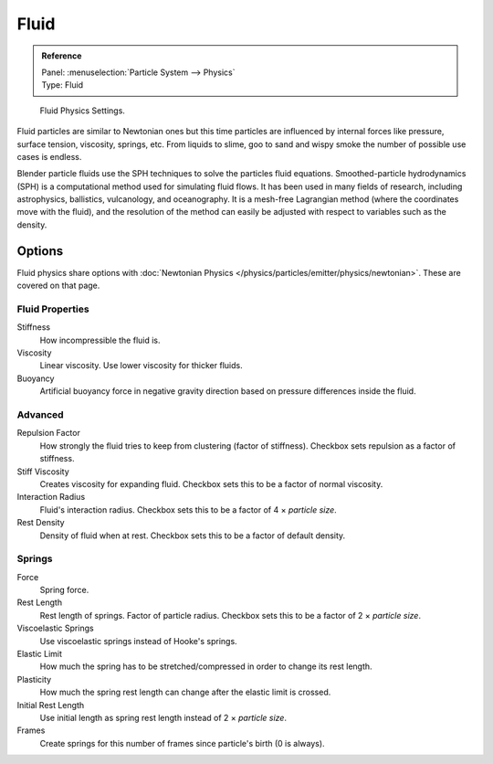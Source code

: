 .. _bpy.types.ParticleFluidSettings:

*****
Fluid
*****

.. admonition:: Reference
   :class: refbox

   | Panel:    :menuselection:`Particle System --> Physics`
   | Type:     Fluid

.. figure:: /images/physics_particles_emitter_physics_fluid_panel.png

   Fluid Physics Settings.

Fluid particles are similar to Newtonian ones but this time particles are influenced by
internal forces like pressure, surface tension, viscosity, springs, etc.
From liquids to slime, goo to sand and wispy smoke the number of possible use cases is endless.

Blender particle fluids use the SPH techniques to solve the particles fluid equations.
Smoothed-particle hydrodynamics (SPH) is a computational method used for simulating fluid flows.
It has been used in many fields of research, including astrophysics, ballistics, vulcanology,
and oceanography. It is a mesh-free Lagrangian method (where the coordinates move with the fluid),
and the resolution of the method can easily be adjusted with respect to variables such as the density.


Options
=======

Fluid physics share options with :doc:`Newtonian Physics </physics/particles/emitter/physics/newtonian>`.
These are covered on that page.


Fluid Properties
----------------

Stiffness
   How incompressible the fluid is.
Viscosity
   Linear viscosity. Use lower viscosity for thicker fluids.
Buoyancy
   Artificial buoyancy force in negative gravity direction based on pressure differences inside the fluid.


Advanced
--------

Repulsion Factor
   How strongly the fluid tries to keep from clustering (factor of stiffness).
   Checkbox sets repulsion as a factor of stiffness.
Stiff Viscosity
   Creates viscosity for expanding fluid. Checkbox sets this to be a factor of normal viscosity.
Interaction Radius
   Fluid's interaction radius. Checkbox sets this to be a factor of 4 × *particle size*.
Rest Density
   Density of fluid when at rest. Checkbox sets this to be a factor of default density.


Springs
-------

Force
   Spring force.
Rest Length
   Rest length of springs. Factor of particle radius. Checkbox sets this to be a factor of 2 × *particle size*.

Viscoelastic Springs
   Use viscoelastic springs instead of Hooke's springs.
Elastic Limit
   How much the spring has to be stretched/compressed in order to change its rest length.
Plasticity
   How much the spring rest length can change after the elastic limit is crossed.
Initial Rest Length
   Use initial length as spring rest length instead of 2 × *particle size*.
Frames
   Create springs for this number of frames since particle's birth (0 is always).
